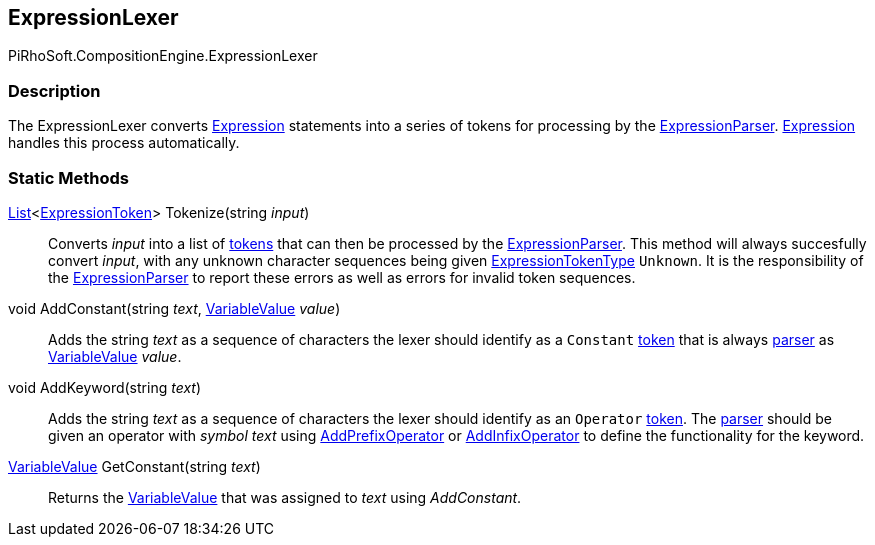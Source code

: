 [#reference/expression-lexer]

## ExpressionLexer

PiRhoSoft.CompositionEngine.ExpressionLexer

### Description

The ExpressionLexer converts <<reference/expression.html,Expression>> statements into a series of tokens for processing by the <<reference/expression-parser.html,ExpressionParser>>. <<reference/expression.html,Expression>> handles this process automatically.

### Static Methods

https://docs.microsoft.com/en-us/dotnet/api/System.Collections.Generic.List-1[List^]<<<reference/expression-token.html,ExpressionToken>>> Tokenize(string _input_)::

Converts _input_ into a list of <<reference/expression-token.html,tokens>> that can then be processed by the <<reference/expression-parser.html,ExpressionParser>>. This method will always succesfully convert _input_, with any unknown character sequences being given <<reference/expression-token-type.html,ExpressionTokenType>> `Unknown`. It is the responsibility of the <<reference/expression-parser.html,ExpressionParser>> to report these errors as well as errors for invalid token sequences.

void AddConstant(string _text_, <<reference/variable-value.html,VariableValue>> _value_)::

Adds the string _text_ as a sequence of characters the lexer should identify as a `Constant` <<reference/expression-token.html,token>> that is always <<reference/expression-parser.html,parser>> as <<reference/variable-value.html,VariableValue>> _value_.

void AddKeyword(string _text_)::

Adds the string _text_ as a sequence of characters the lexer should identify as an `Operator` <<reference/expression-token.html,token>>. The <<reference/expression-parser.html,parser>> should be given an operator with _symbol_ _text_ using <<reference/expression-parser.html,AddPrefixOperator>> or <<reference/expression-parser.html,AddInfixOperator>> to define the functionality for the keyword.

<<reference/variable-value.html,VariableValue>> GetConstant(string _text_)::

Returns the <<reference/variable-value.html,VariableValue>> that was assigned to _text_ using _AddConstant_.
